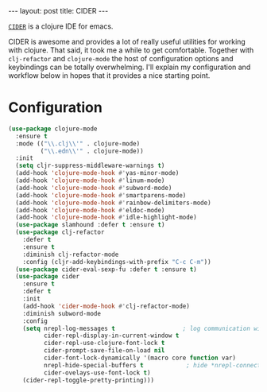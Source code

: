 #+OPTIONS: toc:nil num:nil

#+BEGIN_HTML
---
layout: post
title: CIDER
---
#+END_HTML

[[https://github.com/clojure-emacs/cider][=CIDER=]] is a clojure IDE for emacs.

#+CAPTION: 
#+NAME: 
[[./cider.png]]

CIDER is awesome and provides a lot of really useful utilities for working with
clojure. That said, it took me a while to get comfortable. Together with
=clj-refactor= and =clojure-mode= the host of configuration options and
keybindings can be totally overwhelming. I'll explain my configuration and
workflow below in hopes that it provides a nice starting point.

* Configuration

#+BEGIN_SRC emacs-lisp
(use-package clojure-mode
  :ensure t
  :mode (("\\.clj\\'" . clojure-mode)
         ("\\.edn\\'" . clojure-mode))
  :init
  (setq cljr-suppress-middleware-warnings t)
  (add-hook 'clojure-mode-hook #'yas-minor-mode)
  (add-hook 'clojure-mode-hook #'linum-mode)
  (add-hook 'clojure-mode-hook #'subword-mode)
  (add-hook 'clojure-mode-hook #'smartparens-mode)
  (add-hook 'clojure-mode-hook #'rainbow-delimiters-mode)
  (add-hook 'clojure-mode-hook #'eldoc-mode)
  (add-hook 'clojure-mode-hook #'idle-highlight-mode)
  (use-package slamhound :defer t :ensure t)
  (use-package clj-refactor
    :defer t
    :ensure t
    :diminish clj-refactor-mode
    :config (cljr-add-keybindings-with-prefix "C-c C-m"))  
  (use-package cider-eval-sexp-fu :defer t :ensure t)
  (use-package cider
    :ensure t
    :defer t
    :init
    (add-hook 'cider-mode-hook #'clj-refactor-mode)
    :diminish subword-mode
    :config
    (setq nrepl-log-messages t                   ; log communication with the nREPL server
          cider-repl-display-in-current-window t 
          cider-repl-use-clojure-font-lock t
          cider-prompt-save-file-on-load nil
          cider-font-lock-dynamically '(macro core function var)
          nrepl-hide-special-buffers t            ; hide *nrepl-connection* and *nrepl-server*
          cider-ovelays-use-font-lock t)
    (cider-repl-toggle-pretty-printing)))
#+END_SRC

# [`use-package`](https://github.com/jwiegley/use-package) is a macro for configuring packages in emacs. I use it to configure several packages above. The `clojure-mode` package 

